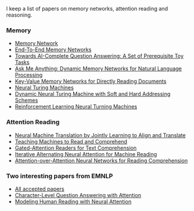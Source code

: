 I keep a list of papers on memory networks, attention reading and reasoning.

*** Memory
- [[http://arxiv.org/abs/1410.3916][Memory Network]]
- [[http://arxiv.org/abs/1503.08895][End-To-End Memory Networks]]
- [[http://arxiv.org/abs/1502.05698][Towards AI-Complete Question Answering: A Set of Prerequisite Toy Tasks]]
- [[http://arxiv.org/abs/1506.07285][Ask Me Anything: Dynamic Memory Networks for Natural Language Processing]]
- [[https://arxiv.org/abs/1606.03126][Key-Value Memory Networks for Directly Reading Documents]]
- [[https://arxiv.org/abs/1410.5401][Neural Turing Machines]]
- [[http://arxiv.org/abs/1607.00036][Dynamic Neural Turing Machine with Soft and Hard Addressing Schemes]]
- [[http://arxiv.org/pdf/1505.00521.pdf][Reinforcement Learning Neural Turning Machines]]


*** Attention Reading
- [[https://arxiv.org/abs/1409.0473][Neural Machine Translation by Jointly Learning to Align and Translate]]
- [[http://arxiv.org/abs/1506.03340][Teaching Machines to Read and Comprehend]]
- [[https://arxiv.org/abs/1606.01549][Gated-Attention Readers for Text Comprehension]]
- [[http://arxiv.org/abs/1606.02245][Iterative Alternating Neural Attention for Machine Reading]]
- [[https://arxiv.org/abs/1607.04423][Attention-over-Attention Neural Networks for Reading Comprehension]]

*** Two interesting papers from EMNLP
- [[http://www.emnlp2016.net/accepted-papers.html][All accepted papers]]
- [[https://arxiv.org/abs/1604.00727][Character-Level Question Answering with Attention]]
- [[http://arxiv.org/abs/1608.05604][Modeling Human Reading with Neural Attention]]
